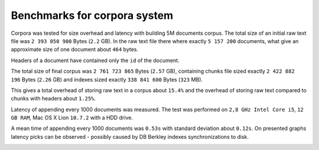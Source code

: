 Benchmarks for corpora system
=============================
Corpora was tested for size overhead and latency with building 5M documents corpus. The total size of an initial raw text file was ``2 393 050 900`` Bytes (``2.2`` GB). In the raw text file there where exactly ``5 157 200`` documents, what give an approximate size of one document about ``464`` bytes.

Headers of a document have contained only the ``id`` of the document.

The total size of final corpus was ``2 761 723 865`` Bytes (``2.57`` GB), containing chunks file sized exactly ``2 422 882 196`` Bytes (``2.26`` GB)
and indexes sized exactly ``338 841 600`` Bytes (``323`` MB). 

This gives a total overhead of storing raw text in a corpus about ``15.4%`` and the overhead of storing raw text compared to chunks with headers about ``1.25%``.

Latency of appending every 1000 documents was measured. The test was performed on ``2,8 GHz Intel Core i5``, ``12 GB RAM``, Mac OS X Lion ``10.7.2``  with a HDD drive.

.. image:: _static/Latancy-5M.png
    :width: 650px
    :alt: Latancy of appending 5M documents to corpus
    :align: center

A mean time of appending every 1000 documents was ``0.53s`` with standard deviation about ``0.12s``. On presented graphs latency picks can be observed - possibly caused by  DB Berkley indexes synchronizations to disk.

.. image:: _static/Histogram-5M.png
    :width: 650px
    :alt: Histogram of appending 5M documents to corpus
    :align: center